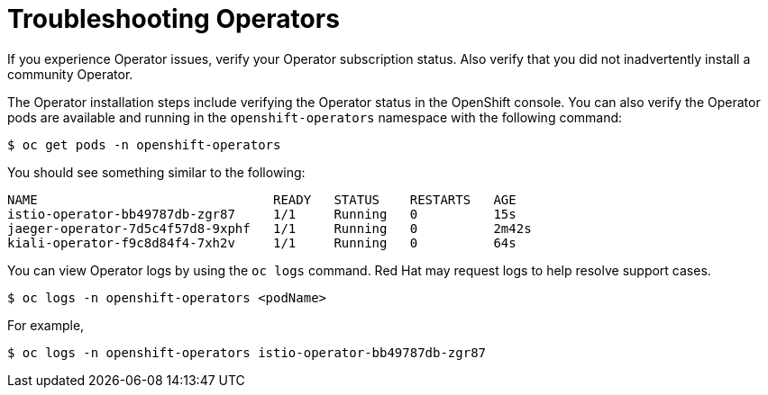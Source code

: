 // Module included in the following assemblies:
// * service_mesh/v2x/-ossm-troubleshooting-istio.adoc

[id="ossm-troubleshooting-operators_{context}"]
= Troubleshooting Operators

If you experience Operator issues, verify your Operator subscription status.  Also verify that you did not inadvertently install a community Operator.

The Operator installation steps include verifying the Operator status in the OpenShift console.  You can also verify the Operator pods are available and running in the `openshift-operators` namespace with the following command:
[source,terminal]
----
$ oc get pods -n openshift-operators
----
You should see something similar to the following:
[source,terminal]
----
NAME                               READY   STATUS    RESTARTS   AGE
istio-operator-bb49787db-zgr87     1/1     Running   0          15s
jaeger-operator-7d5c4f57d8-9xphf   1/1     Running   0          2m42s
kiali-operator-f9c8d84f4-7xh2v     1/1     Running   0          64s
----
//Does Elasticsearch not have an operator pod?

You can view Operator logs by using the `oc logs` command.  Red Hat may request logs to help resolve support cases.
[source,terminal]
----
$ oc logs -n openshift-operators <podName>
----
For example,
[source,terminal]
----
$ oc logs -n openshift-operators istio-operator-bb49787db-zgr87
----

//If your pod is failing to start, you may need to use the `--previous` option to see the logs of the last attempt.
